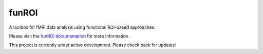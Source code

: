 funROI
========================

|docs|

.. |docs| image:: https://readthedocs.org/projects/funroi/badge
    :alt: Documentation Status
    :scale: 100%
    :target: https://funroi.readthedocs.io/en/latest/?badge=latest

A toolbox for fMRI data analysis using functional ROI-based approaches.

Please visit the `funROI documentation <https://funroi.readthedocs.io/en/latest/>`_ for more information.

This project is currently under active development. Please check back for updates!
